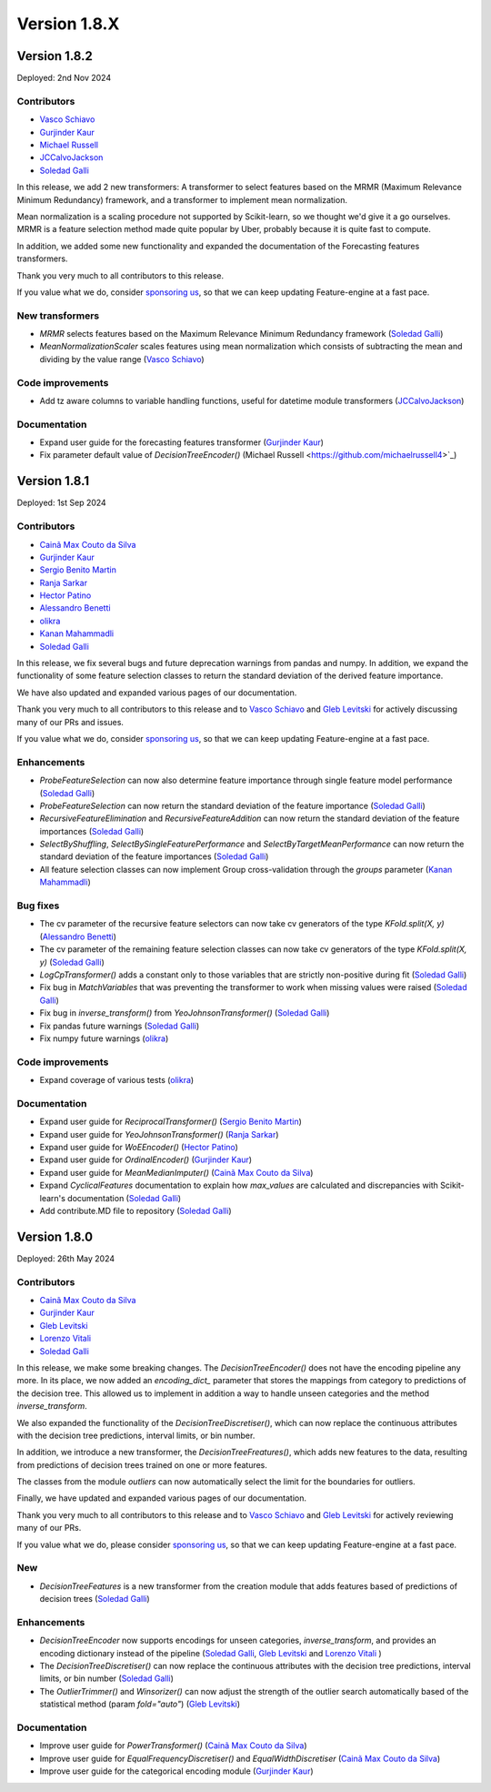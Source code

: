 Version 1.8.X
=============

Version 1.8.2
-------------

Deployed: 2nd Nov 2024

Contributors
~~~~~~~~~~~~

- `Vasco Schiavo <https://github.com/VascoSch92>`_
- `Gurjinder Kaur <https://github.com/gurjinderbassi>`_
- `Michael Russell <https://github.com/michaelrussell4>`_
- `JCCalvoJackson <https://github.com/jccalvojackson>`_
- `Soledad Galli <https://github.com/solegalli>`_

In this release, we add 2 new transformers: A transformer to select features based on the
MRMR (Maximum Relevance Minimum Redundancy) framework, and a transformer to implement
mean normalization.

Mean normalization is a scaling procedure not supported by Scikit-learn, so we thought we'd
give it a go ourselves. MRMR is a feature selection method made quite popular by Uber,
probably because it is quite fast to compute.

In addition, we added some new functionality and expanded the documentation of the Forecasting features
transformers.

Thank you very much to all contributors to this release.

If you value what we do, consider `sponsoring us <https://github.com/sponsors/solegalli>`_, so that we can keep
updating Feature-engine at a fast pace.

New transformers
~~~~~~~~~~~~~~~~

- `MRMR` selects features based on the Maximum Relevance Minimum Redundancy framework (`Soledad Galli <https://github.com/solegalli>`_)
- `MeanNormalizationScaler` scales features using mean normalization which consists of subtracting the mean and dividing by the value range (`Vasco Schiavo <https://github.com/VascoSch92>`_)


Code improvements
~~~~~~~~~~~~~~~~~

- Add tz aware columns to variable handling functions, useful for datetime module transformers (`JCCalvoJackson <https://github.com/jccalvojackson>`_)

Documentation
~~~~~~~~~~~~~

- Expand user guide for the forecasting features transformer (`Gurjinder Kaur <https://github.com/gurjinderbassi>`_)
- Fix parameter default value of `DecisionTreeEncoder()` (Michael Russell <https://github.com/michaelrussell4>`_)


Version 1.8.1
-------------

Deployed: 1st Sep 2024

Contributors
~~~~~~~~~~~~

- `Cainã Max Couto da Silva <https://github.com/cmcouto-silva>`_
- `Gurjinder Kaur <https://github.com/gurjinderbassi>`_
- `Sergio Benito Martin <https://github.com/sergiobemar>`_
- `Ranja Sarkar <https://github.com/ranja-sarkar>`_
- `Hector Patino <https://github.com/hectorpatino>`_
- `Alessandro Benetti <https://github.com/Benetti-Hub>`_
- `olikra <https://github.com/olikra>`_
- `Kanan Mahammadli <https://github.com/KananMahammadli>`_
- `Soledad Galli <https://github.com/solegalli>`_

In this release, we fix several bugs and future deprecation warnings from pandas and numpy.
In addition, we expand the functionality of some feature selection classes to return the standard
deviation of the derived feature importance.

We have also updated and expanded various pages of our documentation.

Thank you very much to all contributors to this release and to `Vasco Schiavo <https://github.com/VascoSch92>`_ and
`Gleb Levitski <https://github.com/GLevv>`_ for actively discussing many of our PRs and issues.

If you value what we do, consider `sponsoring us <https://github.com/sponsors/solegalli>`_, so that we can keep
updating Feature-engine at a fast pace.

Enhancements
~~~~~~~~~~~~

- `ProbeFeatureSelection` can now also determine feature importance through single feature model performance (`Soledad Galli <https://github.com/solegalli>`_)
- `ProbeFeatureSelection` can now return the standard deviation of the feature importance (`Soledad Galli <https://github.com/solegalli>`_)
- `RecursiveFeatureElimination` and `RecursiveFeatureAddition` can now return the standard deviation of the feature importances (`Soledad Galli <https://github.com/solegalli>`_)
- `SelectByShuffling`, `SelectBySingleFeaturePerformance` and `SelectByTargetMeanPerformance` can now return the standard deviation of the feature importances (`Soledad Galli <https://github.com/solegalli>`_)
- All feature selection classes can now implement Group cross-validation through the `groups` parameter (`Kanan Mahammadli <https://github.com/KananMahammadli>`_)


Bug fixes
~~~~~~~~~

- The cv parameter of the recursive feature selectors can now take cv generators of the type `KFold.split(X, y)` (`Alessandro Benetti <https://github.com/Benetti-Hub>`_)
- The cv parameter of the remaining feature selection classes can now take cv generators of the type `KFold.split(X, y)` (`Soledad Galli <https://github.com/solegalli>`_)
- `LogCpTransformer()` adds a constant only to those variables that are strictly non-positive during fit (`Soledad Galli <https://github.com/solegalli>`_)
- Fix bug in `MatchVariables` that was preventing the transformer to work when missing values were raised (`Soledad Galli <https://github.com/solegalli>`_)
- Fix bug in `inverse_transform()` from `YeoJohnsonTransformer()` (`Soledad Galli <https://github.com/solegalli>`_)
- Fix pandas future warnings (`Soledad Galli <https://github.com/solegalli>`_)
- Fix numpy future warnings (`olikra <https://github.com/olikra>`_)

Code improvements
~~~~~~~~~~~~~~~~~

- Expand coverage of various tests (`olikra <https://github.com/olikra>`_)

Documentation
~~~~~~~~~~~~~

- Expand user guide for `ReciprocalTransformer()` (`Sergio Benito Martin <https://github.com/sergiobemar>`_)
- Expand user guide for `YeoJohnsonTransformer()` (`Ranja Sarkar <https://github.com/ranja-sarkar>`_)
- Expand user guide for `WoEEncoder()` (`Hector Patino <https://github.com/hectorpatino>`_)
- Expand user guide for `OrdinalEncoder()` (`Gurjinder Kaur <https://github.com/gurjinderbassi>`_)
- Expand user guide for `MeanMedianImputer()` (`Cainã Max Couto da Silva <https://github.com/cmcouto-silva>`_)
- Expand `CyclicalFeatures` documentation to explain how `max_values` are calculated and discrepancies with Scikit-learn's documentation (`Soledad Galli <https://github.com/solegalli>`_)
- Add contribute.MD file to repository (`Soledad Galli <https://github.com/solegalli>`_)

Version 1.8.0
-------------

Deployed: 26th May 2024

Contributors
~~~~~~~~~~~~

- `Cainã Max Couto da Silva <https://github.com/cmcouto-silva>`_
- `Gurjinder Kaur <https://github.com/gurjinderbassi>`_
- `Gleb Levitski <https://github.com/GLevv>`_
- `Lorenzo Vitali <https://github.com/93lorenzo>`_
- `Soledad Galli <https://github.com/solegalli>`_

In this release, we make some breaking changes. The `DecisionTreeEncoder()` does not have the encoding pipeline any more.
In its place, we now added an `encoding_dict_` parameter that stores the mappings from category to predictions of the
decision tree. This allowed us to implement in addition a way to handle unseen categories and the method `inverse_transform`.

We also expanded the functionality of the `DecisionTreeDiscretiser()`, which can now replace the continuous attributes
with the decision tree predictions, interval limits, or bin number.

In addition, we introduce a new transformer, the `DecisionTreeFreatures()`, which adds new features to the data,
resulting from predictions of decision trees trained on one or more features.

The classes from the module `outliers` can now automatically select the limit for the boundaries for outliers.

Finally, we have updated and expanded various pages of our documentation.

Thank you very much to all contributors to this release and to `Vasco Schiavo <https://github.com/VascoSch92>`_ and
`Gleb Levitski <https://github.com/GLevv>`_ for actively reviewing many of our PRs.

If you value what we do, please consider `sponsoring us <https://github.com/sponsors/solegalli>`_, so that we can keep
updating Feature-engine at a fast pace.

New
~~~

- `DecisionTreeFeatures` is a new transformer from the creation module that adds features based of predictions of decision trees (`Soledad Galli <https://github.com/solegalli>`_)


Enhancements
~~~~~~~~~~~~

- `DecisionTreeEncoder` now supports encodings for unseen categories, `inverse_transform`, and provides an encoding dictionary instead of the pipeline (`Soledad Galli <https://github.com/solegalli>`_, `Gleb Levitski <https://github.com/GLevv>`_ and `Lorenzo Vitali <https://github.com/93lorenzo>`_ )
- The `DecisionTreeDiscretiser()` can now replace the continuous attributes with the decision tree predictions, interval limits, or bin number (`Soledad Galli <https://github.com/solegalli>`_)
- The `OutlierTrimmer()` and `Winsorizer()` can now adjust the strength of the outlier search automatically based of the statistical method (param `fold="auto"`) (`Gleb Levitski <https://github.com/GLevv>`_)


Documentation
~~~~~~~~~~~~~

- Improve user guide for `PowerTransformer()` (`Cainã Max Couto da Silva <https://github.com/cmcouto-silva>`_)
- Improve user guide for `EqualFrequencyDiscretiser()` and `EqualWidthDiscretiser` (`Cainã Max Couto da Silva <https://github.com/cmcouto-silva>`_)
- Improve user guide for the categorical encoding module (`Gurjinder Kaur <https://github.com/gurjinderbassi>`_)
